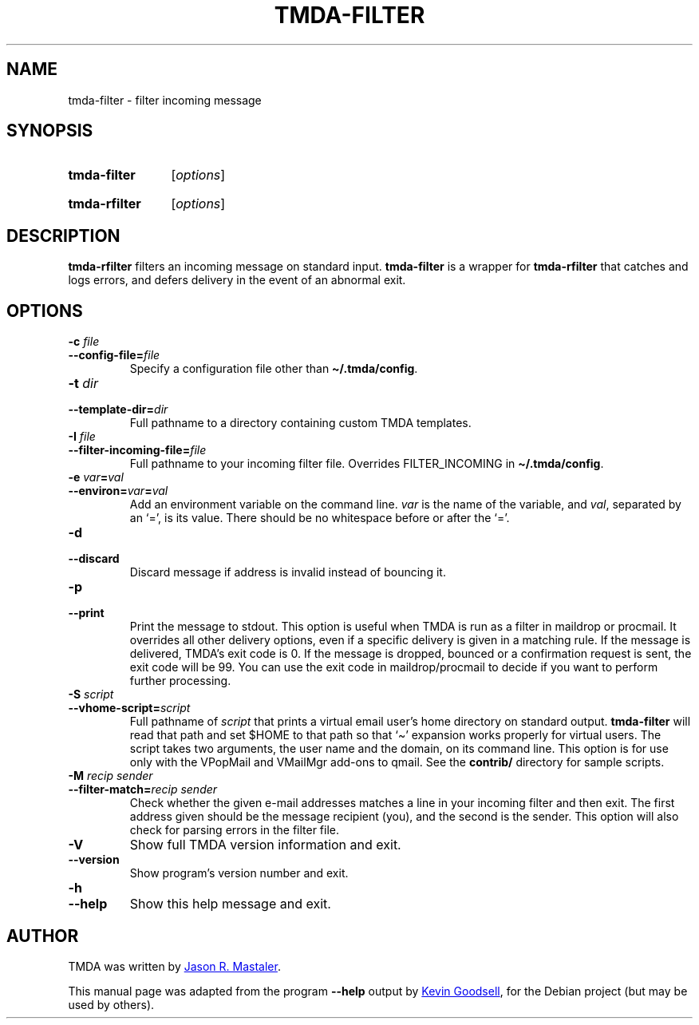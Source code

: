 .\" Hey, EMACS: -*- nroff -*-
.TH TMDA-FILTER 1 "2010-01-24" TMDA "TMDA Programs"
.\" Please adjust this date whenever revising the manpage.
.\"
.\" Some roff macros, for reference:
.\" .nh        disable hyphenation
.\" .hy        enable hyphenation
.\" .ad l      left justify
.\" .ad b      justify to both left and right margins
.\" .nf        disable filling
.\" .fi        enable filling
.\" .br        insert line break
.\" .sp <n>    insert n+1 empty lines
.\" for manpage-specific macros, see man(7)
.\" **********************************************************************
.SH NAME
tmda\-filter \- filter incoming message
.\" **********************************************************************
.SH SYNOPSIS
.SY tmda\-filter
.RI [ options ]
.YS
.SY tmda\-rfilter
.RI [ options ]
.YS
.\" **********************************************************************
.SH DESCRIPTION
.B \%tmda\-rfilter
filters an incoming message on standard input.
.B \%tmda\-filter
is a wrapper for
.B \%tmda\-rfilter
that catches and logs errors, and defers delivery in the event of an
abnormal exit.
.\" **********************************************************************
.SH OPTIONS
.TP
.BI "\-c " file
.TQ
.BI \-\-config\-file= file
Specify a configuration file other than
.BR \(ti/.tmda/config .
.TP
.BI "\-t " dir
.TQ
.BI \-\-template\-dir= dir
Full pathname to a directory containing custom TMDA templates.
.TP
.BI "\-I " file
.TQ
.BI \-\-filter\-incoming\-file= file
Full pathname to your incoming filter file.
Overrides FILTER_INCOMING in
.BR \(ti/.tmda/config .
.TP
.BI "\-e " var = val
.TQ
.BI \-\-environ= var = val
Add an environment variable on the command line.
.I var
is the name of the variable, and
.IR val ,
separated by an `=', is its value.
There should be no whitespace before or after the `='.
.TP
.B \-d
.TQ
.B \-\-discard
Discard message if address is invalid instead of bouncing it.
.TP
.B \-p
.TQ
.B \-\-print
Print the message to stdout.
This option is useful when TMDA is run as a filter in maildrop or procmail.
It overrides all other delivery options, even if a specific delivery is
given in a matching rule.
If the message is delivered, TMDA's exit code is 0.
If the message is dropped, bounced or a confirmation request is sent, the
exit code will be 99.
You can use the exit code in maildrop/procmail to decide if you want to
perform further processing.
.TP
.BI "\-S " script
.TQ
.BI \-\-vhome\-script= script
Full pathname of
.I script
that prints a virtual email user's home directory on standard output.
.B \%tmda\-filter
will read that path and set $HOME to that path so that `\(ti' expansion
works properly for virtual users.
The script takes two arguments, the user name and the domain, on its
command line.
This option is for use only with the VPopMail and VMailMgr add-ons to
qmail.
See the
.B contrib/
directory for sample scripts.
.TP
.BI \-M " recip sender"
.TQ
.BI \-\-filter\-match= "recip sender"
Check whether the given e-mail addresses matches a line in your incoming
filter and then exit.
The first address given should be the message recipient (you), and the
second is the sender.
This option will also check for parsing errors in the filter file.
.TP
.B \-V
Show full TMDA version information and exit.
.TP
.B \-\-version
Show program's version number and exit.
.TP
.B \-h
.TQ
.B \-\-help
Show this help message and exit.
.\" **********************************************************************
.\".SH SEE ALSO
.\" **********************************************************************
.SH AUTHOR
TMDA was written by
.MT jason@mastaler.com
Jason R. Mastaler
.ME .
.PP
This manual page was adapted from the program
.B \%\-\-help
output by
.MT kevin\-opensource@omegacrash.net
Kevin Goodsell
.ME ,
for the Debian project (but may be used by others).
